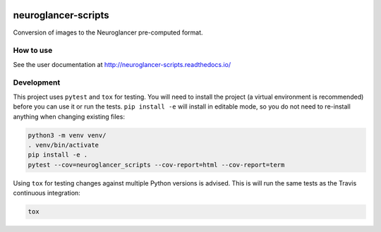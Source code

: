 .. image:: https://travis-ci.org/HumanBrainProject/neuroglancer-scripts.svg?branch=master
   :target: https://travis-ci.org/HumanBrainProject/neuroglancer-scripts
   :alt: Build Status
.. image:: https://codecov.io/gh/HumanBrainProject/neuroglancer-scripts/branch/master/graph/badge.svg
   :target: https://codecov.io/gh/HumanBrainProject/neuroglancer-scripts
   :alt: Coverage Status
.. image:: https://readthedocs.org/projects/neuroglancer-scripts/badge/?version=latest
   :target: http://neuroglancer-scripts.readthedocs.io/en/latest/?badge=latest
   :alt: Documentation Status


neuroglancer-scripts
====================

Conversion of images to the Neuroglancer pre-computed format.

How to use
----------

See the user documentation at http://neuroglancer-scripts.readthedocs.io/


Development
-----------

This project uses ``pytest`` and ``tox`` for testing. You will need to install
the project (a virtual environment is recommended) before you can use it or run
the tests. ``pip install -e`` will install in editable mode, so you do not need
to re-install anything when changing existing files:

.. code-block:: shell

   python3 -m venv venv/
   . venv/bin/activate
   pip install -e .
   pytest --cov=neuroglancer_scripts --cov-report=html --cov-report=term


Using ``tox`` for testing changes against multiple Python versions is advised.
This is will run the same tests as the Travis continuous integration:

.. code-block:: shell

   tox
